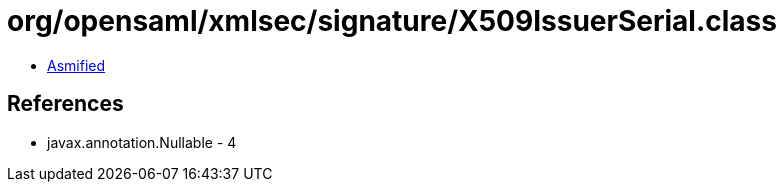 = org/opensaml/xmlsec/signature/X509IssuerSerial.class

 - link:X509IssuerSerial-asmified.java[Asmified]

== References

 - javax.annotation.Nullable - 4
